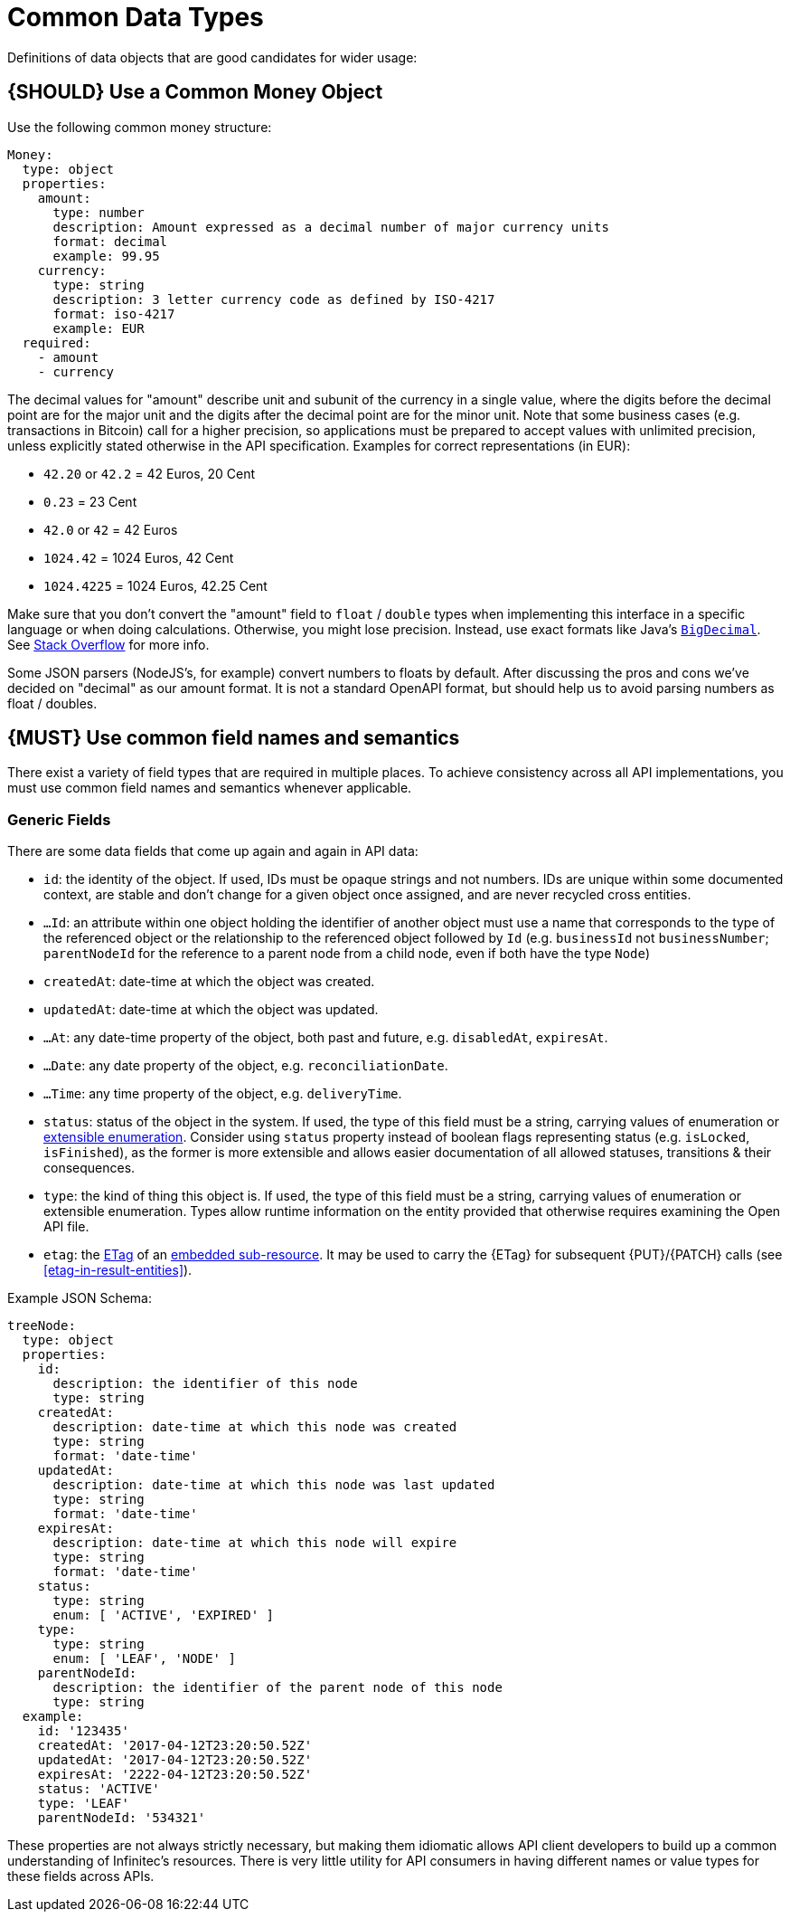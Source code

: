 [[common-data-types]]
= Common Data Types

Definitions of data objects that are good candidates for wider usage:

[#173]
== {SHOULD} Use a Common Money Object

Use the following common money structure:

[source,yaml]
----
Money:
  type: object
  properties:
    amount:
      type: number
      description: Amount expressed as a decimal number of major currency units
      format: decimal
      example: 99.95
    currency:
      type: string
      description: 3 letter currency code as defined by ISO-4217
      format: iso-4217
      example: EUR
  required:
    - amount
    - currency
----

The decimal values for "amount" describe unit and subunit of the
currency in a single value, where the digits before the decimal point
are for the major unit and the digits after the decimal point are for
the minor unit. Note that some business cases (e.g. transactions in
Bitcoin) call for a higher precision, so applications must be prepared
to accept values with unlimited precision, unless explicitly stated
otherwise in the API specification. Examples for correct representations
(in EUR):

* `42.20` or `42.2` = 42 Euros, 20 Cent
* `0.23` = 23 Cent
* `42.0` or `42` = 42 Euros
* `1024.42` = 1024 Euros, 42 Cent
* `1024.4225` = 1024 Euros, 42.25 Cent

Make sure that you don’t convert the "amount" field to `float` /
`double` types when implementing this interface in a specific language
or when doing calculations. Otherwise, you might lose precision.
Instead, use exact formats like Java’s
https://docs.oracle.com/javase/8/docs/api/java/math/BigDecimal.html[`BigDecimal`].
See http://stackoverflow.com/a/3730040/342852[Stack Overflow] for more
info.

Some JSON parsers (NodeJS’s, for example) convert numbers to floats by
default. After discussing the pros and cons we’ve decided on "decimal" as our amount format. It
is not a standard OpenAPI format, but should help us to avoid parsing numbers
as float / doubles.

[#174]
== {MUST} Use common field names and semantics

There exist a variety of field types that are required in multiple
places. To achieve consistency across all API implementations, you must
use common field names and semantics whenever applicable.

[[generic-fields]]
=== Generic Fields

There are some data fields that come up again and again in API data:

* `id`: the identity of the object. If used, IDs must be opaque strings and
not numbers. IDs are unique within some documented context, are stable
and don't change for a given object once assigned, and are never
recycled cross entities.
* `...Id`: an attribute within one object holding the identifier of
another object must use a name that corresponds to the type of the
referenced object or the relationship to the referenced object followed
by `Id` (e.g. `businessId` not `businessNumber`; `parentNodeId` for
the reference to a parent node from a child node, even if both have the
type `Node`)
* `createdAt`: date-time at which the object was created.
* `updatedAt`: date-time at which the object was updated.
* `...At`: any date-time property of the object, both past and future, e.g.
`disabledAt`, `expiresAt`.
* `...Date`: any date property of the object, e.g. `reconciliationDate`.
* `...Time`: any time property of the object, e.g. `deliveryTime`.
* `status`: status of the object in the system. If used, the type of this field
must be a string, carrying values of enumeration or <<112, extensible
enumeration>>. Consider using `status` property instead of boolean flags
representing status (e.g. `isLocked`, `isFinished`), as the former is more
extensible and allows easier documentation of all allowed statuses, transitions
& their consequences.
* `type`: the kind of thing this object is. If used, the type of this
field must be a string, carrying values of enumeration or extensible
enumeration. Types allow runtime information on the entity provided that
otherwise requires examining the Open API file.
* `etag`: the <<182, ETag>> of an <<158, embedded sub-resource>>. It may be
  used to carry the {ETag} for subsequent {PUT}/{PATCH} calls (see
  <<etag-in-result-entities>>).

Example JSON Schema:

[source,yaml]
----
treeNode:
  type: object
  properties: 
    id:
      description: the identifier of this node
      type: string
    createdAt:
      description: date-time at which this node was created
      type: string
      format: 'date-time'
    updatedAt:
      description: date-time at which this node was last updated
      type: string
      format: 'date-time'
    expiresAt:
      description: date-time at which this node will expire
      type: string
      format: 'date-time'
    status:
      type: string
      enum: [ 'ACTIVE', 'EXPIRED' ]
    type:
      type: string
      enum: [ 'LEAF', 'NODE' ]
    parentNodeId:
      description: the identifier of the parent node of this node
      type: string
  example:
    id: '123435'
    createdAt: '2017-04-12T23:20:50.52Z'
    updatedAt: '2017-04-12T23:20:50.52Z'
    expiresAt: '2222-04-12T23:20:50.52Z'
    status: 'ACTIVE'
    type: 'LEAF'
    parentNodeId: '534321'
----

These properties are not always strictly necessary, but making them
idiomatic allows API client developers to build up a common
understanding of Infinitec's resources. There is very little utility for
API consumers in having different names or value types for these fields
across APIs.

